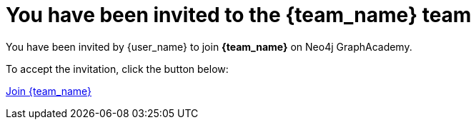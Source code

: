 = You have been invited to the {team_name} team

You have been invited by {user_name} to join **{team_name}** on Neo4j GraphAcademy. 

To accept the invitation, click the button below: 

link:{url}[Join {team_name}^]

ifdef::team_pin[]
If prompted, the PIN to join is **{team_pin}**.
endif::team_pin[]


// {nbsp} +

// \-- +
// The GraphAcademy team
